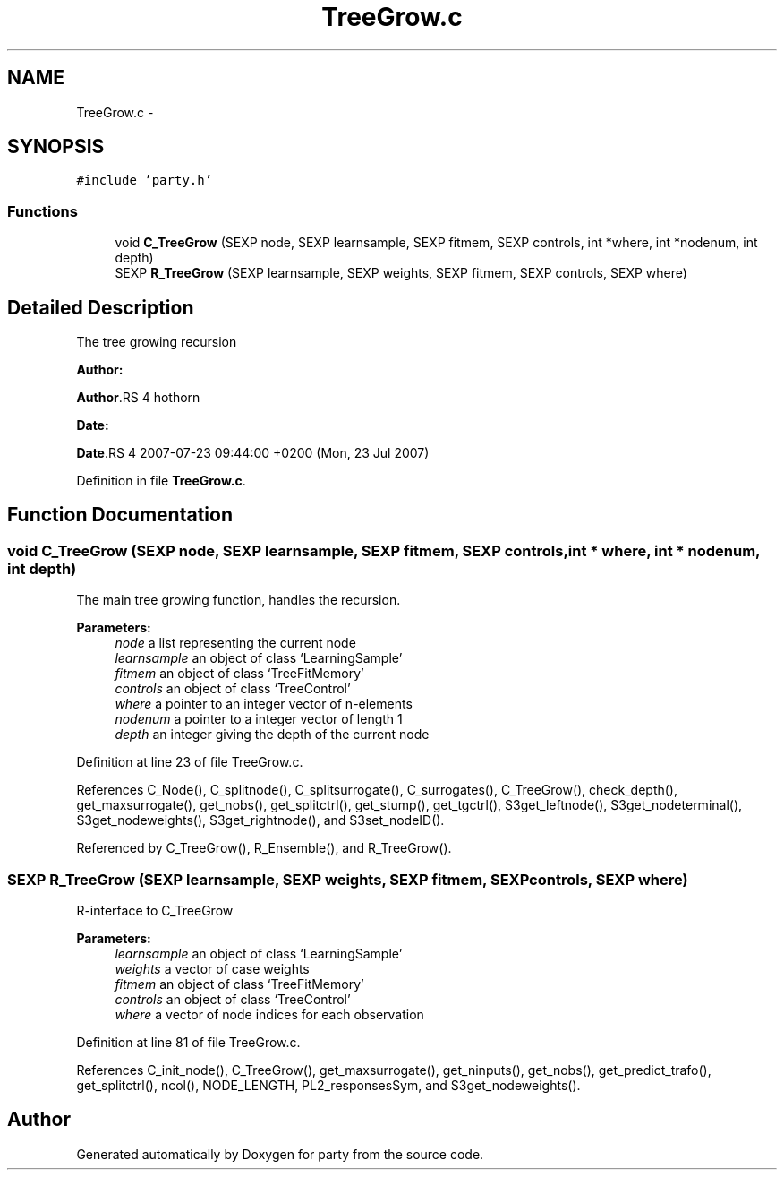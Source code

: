 .TH "TreeGrow.c" 3 "26 Jun 2008" "party" \" -*- nroff -*-
.ad l
.nh
.SH NAME
TreeGrow.c \- 
.SH SYNOPSIS
.br
.PP
\fC#include 'party.h'\fP
.br

.SS "Functions"

.in +1c
.ti -1c
.RI "void \fBC_TreeGrow\fP (SEXP node, SEXP learnsample, SEXP fitmem, SEXP controls, int *where, int *nodenum, int depth)"
.br
.ti -1c
.RI "SEXP \fBR_TreeGrow\fP (SEXP learnsample, SEXP weights, SEXP fitmem, SEXP controls, SEXP where)"
.br
.in -1c
.SH "Detailed Description"
.PP 
The tree growing recursion
.PP
\fBAuthor:\fP
.RS 4
.RE
.PP
\fBAuthor\fP.RS 4
hothorn 
.RE
.PP
\fBDate:\fP
.RS 4
.RE
.PP
\fBDate\fP.RS 4
2007-07-23 09:44:00 +0200 (Mon, 23 Jul 2007) 
.RE
.PP

.PP
Definition in file \fBTreeGrow.c\fP.
.SH "Function Documentation"
.PP 
.SS "void C_TreeGrow (SEXP node, SEXP learnsample, SEXP fitmem, SEXP controls, int * where, int * nodenum, int depth)"
.PP
The main tree growing function, handles the recursion. 
.br
 
.PP
\fBParameters:\fP
.RS 4
\fInode\fP a list representing the current node 
.br
\fIlearnsample\fP an object of class `LearningSample' 
.br
\fIfitmem\fP an object of class `TreeFitMemory' 
.br
\fIcontrols\fP an object of class `TreeControl' 
.br
\fIwhere\fP a pointer to an integer vector of n-elements 
.br
\fInodenum\fP a pointer to a integer vector of length 1 
.br
\fIdepth\fP an integer giving the depth of the current node 
.RE
.PP

.PP
Definition at line 23 of file TreeGrow.c.
.PP
References C_Node(), C_splitnode(), C_splitsurrogate(), C_surrogates(), C_TreeGrow(), check_depth(), get_maxsurrogate(), get_nobs(), get_splitctrl(), get_stump(), get_tgctrl(), S3get_leftnode(), S3get_nodeterminal(), S3get_nodeweights(), S3get_rightnode(), and S3set_nodeID().
.PP
Referenced by C_TreeGrow(), R_Ensemble(), and R_TreeGrow().
.SS "SEXP R_TreeGrow (SEXP learnsample, SEXP weights, SEXP fitmem, SEXP controls, SEXP where)"
.PP
R-interface to C_TreeGrow
.br
 
.PP
\fBParameters:\fP
.RS 4
\fIlearnsample\fP an object of class `LearningSample' 
.br
\fIweights\fP a vector of case weights 
.br
\fIfitmem\fP an object of class `TreeFitMemory' 
.br
\fIcontrols\fP an object of class `TreeControl' 
.br
\fIwhere\fP a vector of node indices for each observation 
.RE
.PP

.PP
Definition at line 81 of file TreeGrow.c.
.PP
References C_init_node(), C_TreeGrow(), get_maxsurrogate(), get_ninputs(), get_nobs(), get_predict_trafo(), get_splitctrl(), ncol(), NODE_LENGTH, PL2_responsesSym, and S3get_nodeweights().
.SH "Author"
.PP 
Generated automatically by Doxygen for party from the source code.
